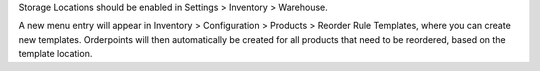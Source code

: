 Storage Locations should be enabled in Settings > Inventory > Warehouse.

A new menu entry will appear in Inventory > Configuration > Products > Reorder Rule Templates, 
where you can create new templates. Orderpoints will then automatically be created for all products
that need to be reordered, based on the template location.
